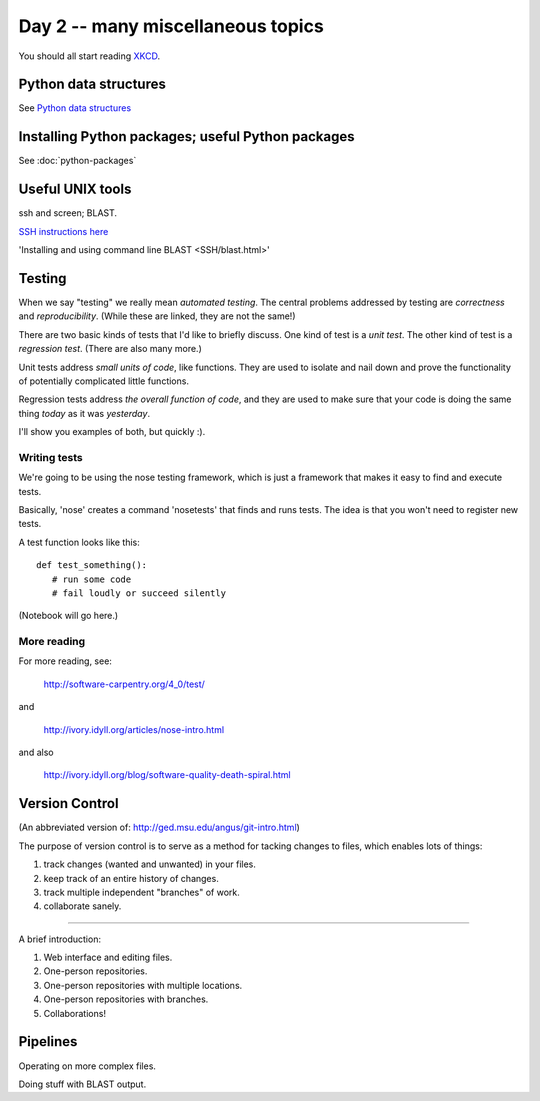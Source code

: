Day 2 -- many miscellaneous topics
==================================

You should all start reading `XKCD <http://xkcd.com>`__.

Python data structures
----------------------

See `Python data structures <Python2/index.html>`__

Installing Python packages; useful Python packages
--------------------------------------------------

See :doc:`python-packages`

Useful UNIX tools
-----------------

ssh and screen; BLAST.

`SSH instructions here <SSH/index.html>`__

'Installing and using command line BLAST <SSH/blast.html>' 

Testing
-------

When we say "testing" we really mean *automated testing*.
The central problems addressed by testing are *correctness* and
*reproducibility*.  (While these are linked, they are not the
same!)

There are two basic kinds of tests that I'd like to briefly
discuss.  One kind of test is a *unit test*.  The other kind
of test is a *regression test*.  (There are also many more.)

Unit tests address *small units of code*, like functions.  They
are used to isolate and nail down and prove the functionality
of potentially complicated little functions.

Regression tests address *the overall function of code*, and
they are used to make sure that your code is doing the same
thing *today* as it was *yesterday*.

I'll show you examples of both, but quickly :).

Writing tests
~~~~~~~~~~~~~

We're going to be using the nose testing framework, which is
just a framework that makes it easy to find and execute
tests.

Basically, 'nose' creates a command 'nosetests' that finds and
runs tests.  The idea is that you won't need to register new tests.

A test function looks like this::

   def test_something():
      # run some code
      # fail loudly or succeed silently

(Notebook will go here.)

More reading
~~~~~~~~~~~~

For more reading, see:

   http://software-carpentry.org/4_0/test/

and

   http://ivory.idyll.org/articles/nose-intro.html

and also

   http://ivory.idyll.org/blog/software-quality-death-spiral.html

Version Control
---------------

(An abbreviated version of: http://ged.msu.edu/angus/git-intro.html)

The purpose of version control is to serve as a method for tacking
changes to files, which enables lots of things:

1. track changes (wanted and unwanted) in your files.
2. keep track of an entire history of changes.
3. track multiple independent "branches" of work.
4. collaborate sanely.

----

A brief introduction:

1. Web interface and editing files.

2. One-person repositories.

3. One-person repositories with multiple locations.

4. One-person repositories with branches.

5. Collaborations!

Pipelines
---------

Operating on more complex files.

Doing stuff with BLAST output.
